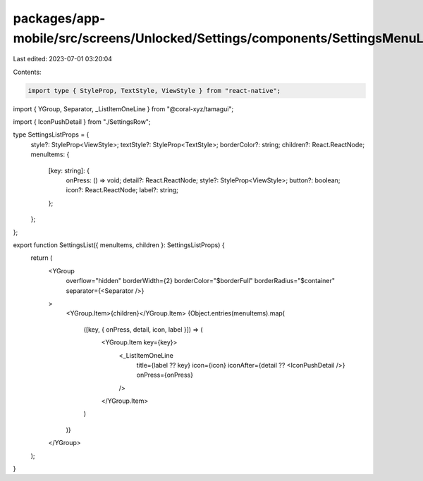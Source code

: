 packages/app-mobile/src/screens/Unlocked/Settings/components/SettingsMenuList.tsx
=================================================================================

Last edited: 2023-07-01 03:20:04

Contents:

.. code-block:: tsx

    import type { StyleProp, TextStyle, ViewStyle } from "react-native";

import { YGroup, Separator, _ListItemOneLine } from "@coral-xyz/tamagui";

import { IconPushDetail } from "./SettingsRow";

type SettingsListProps = {
  style?: StyleProp<ViewStyle>;
  textStyle?: StyleProp<TextStyle>;
  borderColor?: string;
  children?: React.ReactNode;
  menuItems: {
    [key: string]: {
      onPress: () => void;
      detail?: React.ReactNode;
      style?: StyleProp<ViewStyle>;
      button?: boolean;
      icon?: React.ReactNode;
      label?: string;
    };
  };
};

export function SettingsList({ menuItems, children }: SettingsListProps) {
  return (
    <YGroup
      overflow="hidden"
      borderWidth={2}
      borderColor="$borderFull"
      borderRadius="$container"
      separator={<Separator />}
    >
      <YGroup.Item>{children}</YGroup.Item>
      {Object.entries(menuItems).map(
        ([key, { onPress, detail, icon, label }]) => (
          <YGroup.Item key={key}>
            <_ListItemOneLine
              title={label ?? key}
              icon={icon}
              iconAfter={detail ?? <IconPushDetail />}
              onPress={onPress}
            />
          </YGroup.Item>
        )
      )}
    </YGroup>
  );
}


